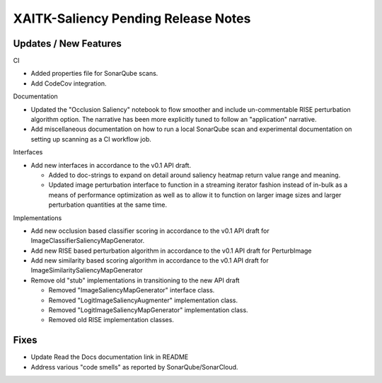 XAITK-Saliency Pending Release Notes
====================================


Updates / New Features
----------------------

CI

* Added properties file for SonarQube scans.

* Add CodeCov integration.

Documentation

* Updated the "Occlusion Saliency" notebook to flow smoother and include
  un-commentable RISE perturbation algorithm option. The narrative has
  been more explicitly tuned to follow an "application" narrative.

* Add miscellaneous documentation on how to run a local SonarQube scan and
  experimental documentation on setting up scanning as a CI workflow job.

Interfaces

* Add new interfaces in accordance to the v0.1 API draft.

  * Added to doc-strings to expand on detail around saliency heatmap return
    value range and meaning.

  * Updated image perturbation interface to function in a streaming iterator
    fashion instead of in-bulk as a means of performance optimization as well
    as to allow it to function on larger image sizes and larger perturbation
    quantities at the same time.

Implementations

* Add new occlusion based classifier scoring in accordance to the v0.1 API draft for ImageClassifierSaliencyMapGenerator.

* Add new RISE based perturbation algorithm in accordance to the v0.1 API draft for PerturbImage

* Add new similarity based scoring algorithm in accordance to the v0.1 API draft for ImageSimilaritySaliencyMapGenerator

* Remove old "stub" implementations in transitioning to the new API draft

  * Removed "ImageSaliencyMapGenerator" interface class.

  * Removed "LogitImageSaliencyAugmenter" implementation class.

  * Removed "LogitImageSaliencyMapGenerator" implementation class.

  * Removed old RISE implementation classes.


Fixes
-----

* Update Read the Docs documentation link in README

* Address various "code smells" as reported by SonarQube/SonarCloud.
